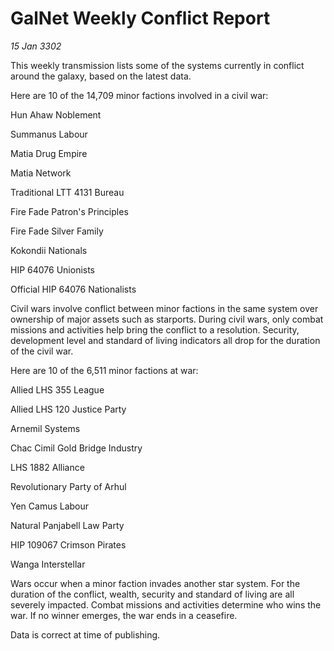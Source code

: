 * GalNet Weekly Conflict Report

/15 Jan 3302/

This weekly transmission lists some of the systems currently in conflict around the galaxy, based on the latest data. 

Here are 10 of the 14,709 minor factions involved in a civil war: 

Hun Ahaw Noblement 

Summanus Labour 

Matia Drug Empire 

Matia Network 

Traditional LTT 4131 Bureau 

Fire Fade Patron's Principles 

Fire Fade Silver Family 

Kokondii Nationals 

HIP 64076 Unionists 

Official HIP 64076 Nationalists 

Civil wars involve conflict between minor factions in the same system over ownership of major assets such as starports. During civil wars, only combat missions and activities help bring the conflict to a resolution. Security, development level and standard of living indicators all drop for the duration of the civil war. 

Here are 10 of the 6,511 minor factions at war: 

Allied LHS 355 League 

Allied LHS 120 Justice Party 

Arnemil Systems 

Chac Cimil Gold Bridge Industry 

LHS 1882 Alliance 

Revolutionary Party of Arhul 

Yen Camus Labour 

Natural Panjabell Law Party 

HIP 109067 Crimson Pirates 

Wanga Interstellar 

Wars occur when a minor faction invades another star system. For the duration of the conflict, wealth, security and standard of living are all severely impacted. Combat missions and activities determine who wins the war. If no winner emerges, the war ends in a ceasefire. 

Data is correct at time of publishing.